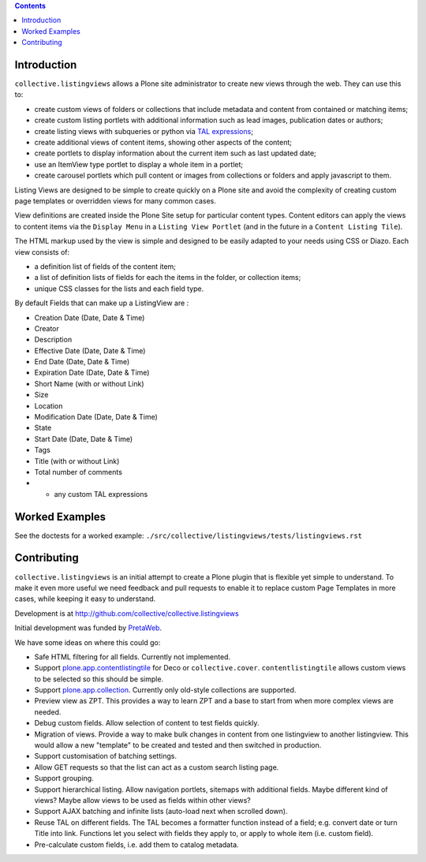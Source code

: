 .. contents::

Introduction
============

.. image:: https://secure.travis-ci.org/collective/collective.listingviews.png
    :target: http://travis-ci.org/collective/collective.listingviews

``collective.listingviews`` allows a Plone site administrator to create
new views through the web.  They can use this to:

- create custom views of folders or collections that include metadata and
  content from contained or matching items;
- create custom listing portlets with additional information such as
  lead images, publication dates or authors;
- create listing views with subqueries or python via `TAL expressions`_;
- create additional views of content items, showing other aspects of the
  content;
- create portlets to display information about the current item such as last
  updated date;
- use an ItemView type portlet to display a whole item in a portlet;
- create carousel portlets which pull content or images from collections or
  folders and apply javascript to them.

Listing Views are designed to be simple to create quickly on a Plone site
and avoid the complexity of creating custom page templates or overridden
views for many common cases.

View definitions are created inside the Plone Site setup for particular
content types. Content editors can apply the views to content items via the
``Display Menu`` in a ``Listing View Portlet`` (and in the future in a
``Content Listing Tile``).

The HTML markup used by the view is simple and designed to be easily adapted
to your needs using CSS or Diazo. Each view consists of:

- a definition list of fields of the content item;
- a list of definition lists of fields for each the items in the folder, or
  collection items;
- unique CSS classes for the lists and each field type.

By default Fields that can make up a ListingView are :

- Creation Date (Date, Date & Time)
- Creator
- Description
- Effective Date (Date, Date & Time)
- End Date (Date, Date & Time)
- Expiration Date (Date, Date & Time)
- Short Name (with or without Link)
- Size
- Location
- Modification Date (Date, Date & Time)
- State
- Start Date (Date, Date & Time)
- Tags
- Title (with or without Link)
- Total number of comments
- + any custom TAL expressions

Worked Examples
===============

See the doctests for a worked example:
``./src/collective/listingviews/tests/listingviews.rst`` 

Contributing
============

``collective.listingviews`` is an initial attempt to create a Plone plugin
that is flexible yet simple to understand.  To make it even more useful we
need feedback and pull requests to enable it to replace custom Page
Templates in more cases, while keeping it easy to understand.

Development is at http://github.com/collective/collective.listingviews

Initial development was funded by `PretaWeb`_.

We have some ideas on where this could go:

- Safe HTML filtering for all fields. Currently not implemented.
- Support `plone.app.contentlistingtile`_ for Deco or ``collective.cover``.
  ``contentlistingtile`` allows custom views to be selected so this should
  be simple.
- Support `plone.app.collection`_. Currently only old-style collections
  are supported.
- Preview view as ZPT. This provides a way to learn ZPT and a base to start
  from when more complex views are needed.
- Debug custom fields. Allow selection of content to test fields quickly.
- Migration of views. Provide a way to make bulk changes in content from one
  listingview to another listingview. This would allow a new "template" to
  be created and tested and then switched in production.
- Support customisation of batching settings.
- Allow GET requests so that the list can act as a custom search listing
  page.
- Support grouping.
- Support hierarchical listing. Allow navigation portlets, sitemaps with
  additional fields. Maybe different kind of views?  Maybe allow views to be
  used as fields within other views?
- Support AJAX batching and infinite lists (auto-load next when scrolled
  down).
- Reuse TAL on different fields. The TAL becomes a formatter function
  instead of a field; e.g. convert date or turn Title into link.  Functions
  let you select with fields they apply to, or apply to whole item (i.e.
  custom field).
- Pre-calculate custom fields, i.e. add them to catalog metadata.

.. _plone.app.contentlistingtile: https://github.com/plone/plone.app.contentlistingtile
.. _plone.app.collection: https://github.com/plone/plone.app.collection
.. _PretaWeb: http://www.pretaweb.com
.. _TAL expressions: http://developer.plone.org/functionality/expressions.html
